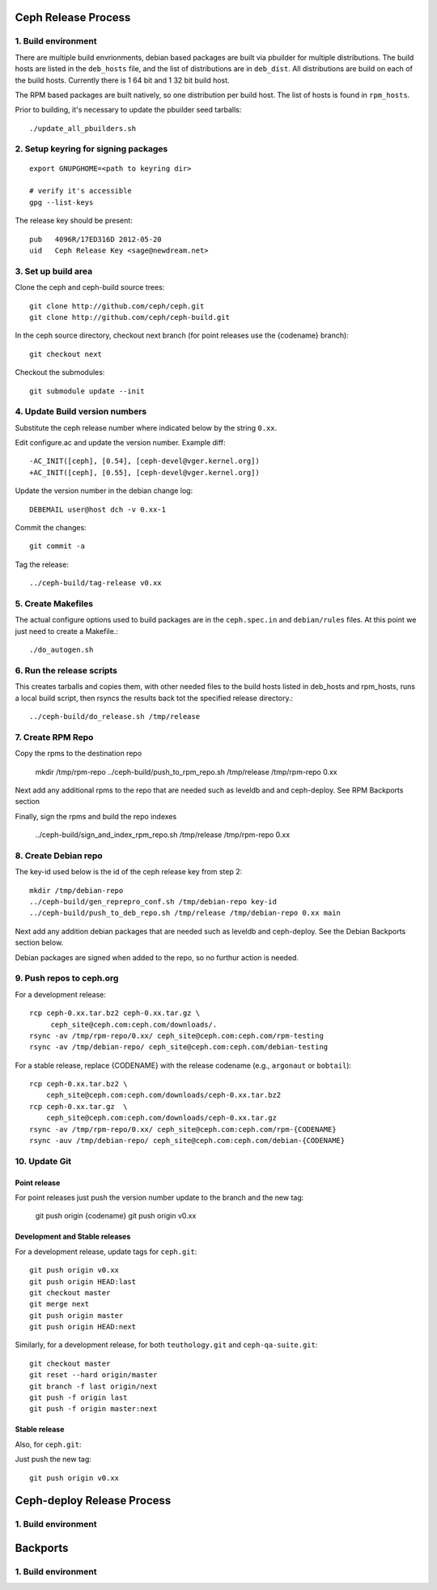 ======================
  Ceph Release Process
======================

1. Build environment
====================

There are multiple build envrionments, debian based packages are built via pbuilder for multiple distributions.  The build hosts are listed in the ``deb_hosts`` file, and the list of distributions are in ``deb_dist``.  All distributions are build on each of the build hosts.  Currently there is 1 64 bit and 1 32 bit build host.

The RPM based packages are built natively, so one distribution per build host.  The list of hosts is found in ``rpm_hosts``.

Prior to building, it's necessary to update the pbuilder seed tarballs::

    ./update_all_pbuilders.sh

2. Setup keyring for signing packages
=====================================

::

    export GNUPGHOME=<path to keyring dir>

    # verify it's accessible
    gpg --list-keys

The release key should be present::

  pub   4096R/17ED316D 2012-05-20
  uid   Ceph Release Key <sage@newdream.net>


3. Set up build area
====================

Clone the ceph and ceph-build source trees::

    git clone http://github.com/ceph/ceph.git
    git clone http://github.com/ceph/ceph-build.git

In the ceph source directory, checkout next branch (for point releases use the {codename} branch)::

    git checkout next

Checkout the submodules::

    git submodule update --init

4.  Update Build version numbers
================================

Substitute the ceph release number where indicated below by the string ``0.xx``.

Edit configure.ac and update the version number. Example diff::

	-AC_INIT([ceph], [0.54], [ceph-devel@vger.kernel.org])
	+AC_INIT([ceph], [0.55], [ceph-devel@vger.kernel.org])
 
Update the version number in the debian change log::

	DEBEMAIL user@host dch -v 0.xx-1

Commit the changes::

	git commit -a

Tag the release::

	../ceph-build/tag-release v0.xx


5. Create Makefiles
===================

The actual configure options used to build packages are in the
``ceph.spec.in`` and ``debian/rules`` files.  At this point we just
need to create a Makefile.::

	./do_autogen.sh


6. Run the release scripts
==========================

This creates tarballs and copies them, with other needed files to
the build hosts listed in deb_hosts and rpm_hosts, runs a local build
script, then rsyncs the results back tot the specified release directory.::

	../ceph-build/do_release.sh /tmp/release


7. Create RPM Repo
==================

Copy the rpms to the destination repo

       mkdir /tmp/rpm-repo
       ../ceph-build/push_to_rpm_repo.sh /tmp/release /tmp/rpm-repo 0.xx

Next add any additional rpms to the repo that are needed such as leveldb and
and ceph-deploy.  See RPM Backports section

Finally, sign the rpms and build the repo indexes

  ../ceph-build/sign_and_index_rpm_repo.sh /tmp/release /tmp/rpm-repo 0.xx


8. Create Debian repo
=====================

The key-id used below is the id of the ceph release key from step 2::

	mkdir /tmp/debian-repo
	../ceph-build/gen_reprepro_conf.sh /tmp/debian-repo key-id
	../ceph-build/push_to_deb_repo.sh /tmp/release /tmp/debian-repo 0.xx main


Next add any addition debian packages that are needed such as leveldb and
ceph-deploy.  See the Debian Backports section below.

Debian packages are signed when added to the repo, so no furthur action is
needed.


9.  Push repos to ceph.org
==========================

For a development release::

	rcp ceph-0.xx.tar.bz2 ceph-0.xx.tar.gz \
	     ceph_site@ceph.com:ceph.com/downloads/.
	rsync -av /tmp/rpm-repo/0.xx/ ceph_site@ceph.com:ceph.com/rpm-testing
	rsync -av /tmp/debian-repo/ ceph_site@ceph.com:ceph.com/debian-testing

For a stable release, replace {CODENAME} with the release codename (e.g., ``argonaut`` or ``bobtail``)::

        rcp ceph-0.xx.tar.bz2 \
            ceph_site@ceph.com:ceph.com/downloads/ceph-0.xx.tar.bz2
        rcp ceph-0.xx.tar.gz  \
            ceph_site@ceph.com:ceph.com/downloads/ceph-0.xx.tar.gz
        rsync -av /tmp/rpm-repo/0.xx/ ceph_site@ceph.com:ceph.com/rpm-{CODENAME}
        rsync -auv /tmp/debian-repo/ ceph_site@ceph.com:ceph.com/debian-{CODENAME}

10. Update Git
==============

Point release
-------------

For point releases just push the version number update to the
branch and the new tag:

    git push origin {codename}
    git push origin v0.xx

Development and Stable releases
-------------------------------

For a development release, update tags for ``ceph.git``::

    git push origin v0.xx
    git push origin HEAD:last
    git checkout master
    git merge next
    git push origin master
    git push origin HEAD:next

Similarly, for a development release, for both ``teuthology.git`` and ``ceph-qa-suite.git``::

    git checkout master
    git reset --hard origin/master
    git branch -f last origin/next
    git push -f origin last
    git push -f origin master:next

Stable release
--------------

Also, for ``ceph.git``:

Just push the new tag::

	git push origin v0.xx

=============================
  Ceph-deploy Release Process
=============================

1. Build environment
====================

=============================
  Backports
=============================

1. Build environment
====================

